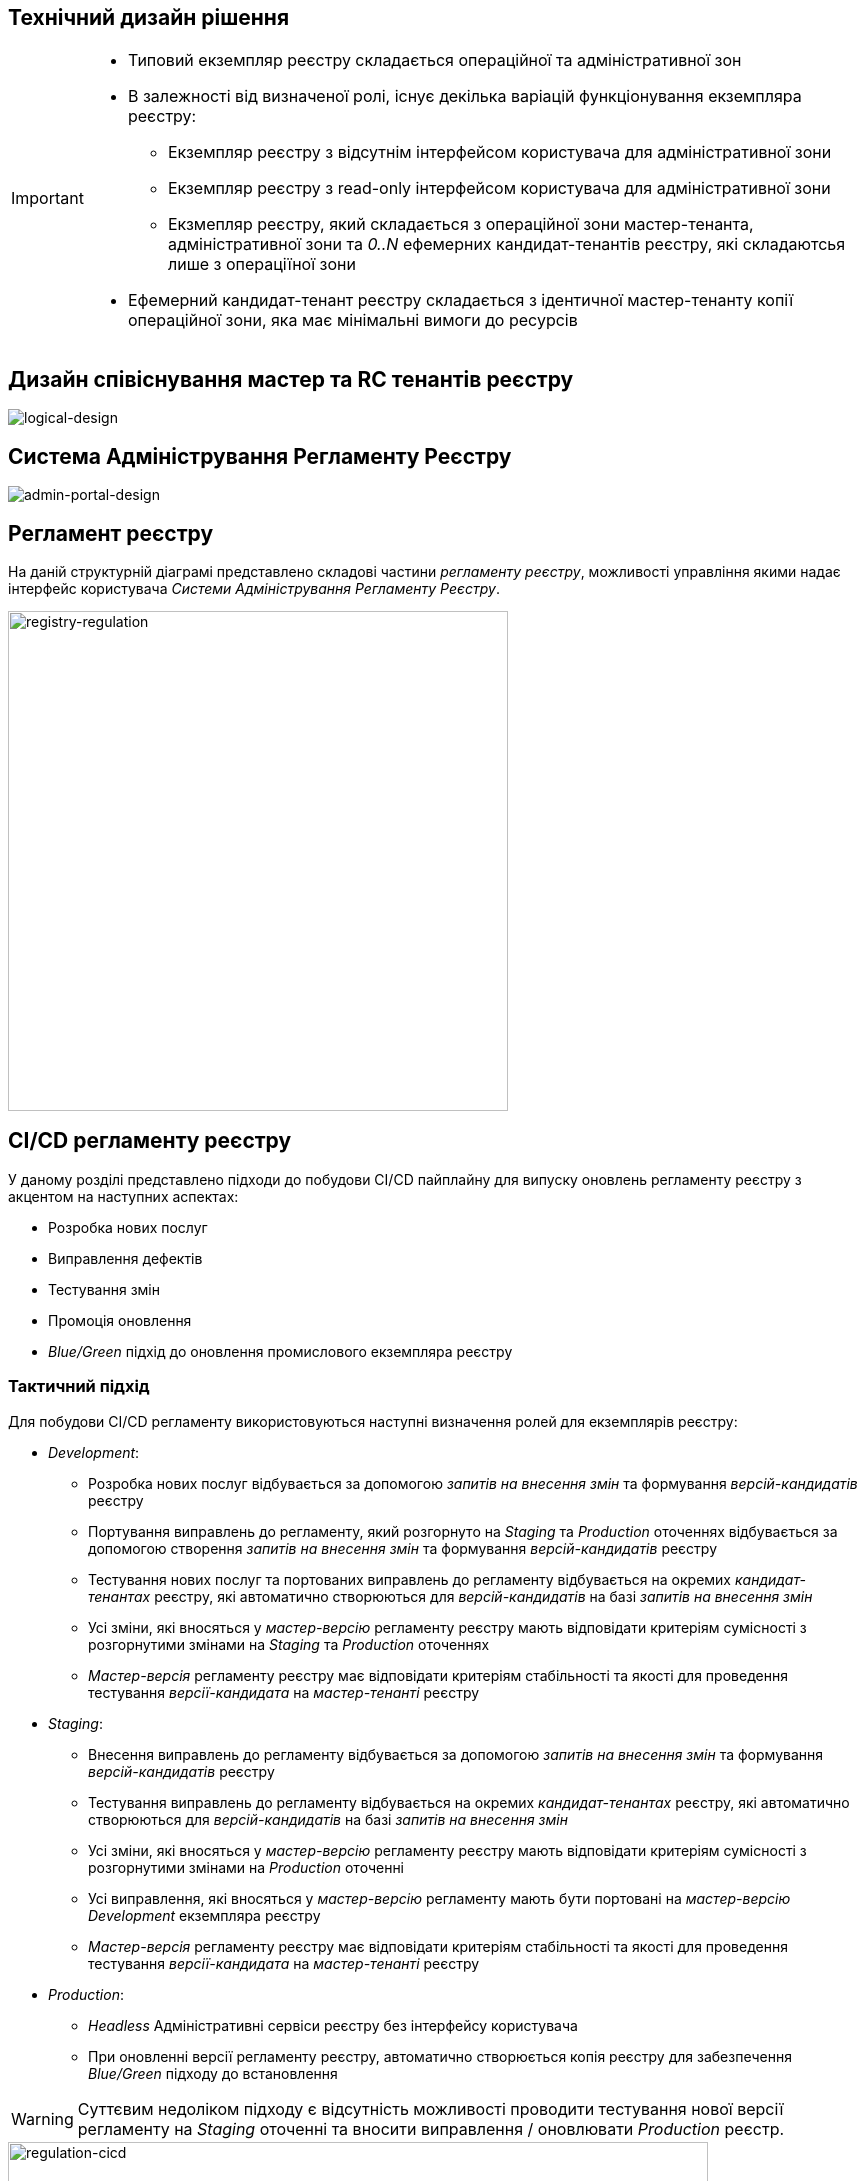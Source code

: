 == Технічний дизайн рішення

[IMPORTANT]
--
* Типовий екземпляр реєстру складається операційної та адміністративної зон
* В залежності від визначеної ролі, існує декілька варіацій функціонування екземпляра реєстру:
** Екземпляр реєстру з відсутнім інтерфейсом користувача для адміністративної зони
** Екземпляр реєстру з read-only інтерфейсом користувача для адміністративної зони
** Екзмепляр реєстру, який складається з операційної зони мастер-тенанта, адміністративної зони та _0..N_ ефемерних кандидат-тенантів реєстру, які складаютсья лише з операціїної зони
* Ефемерний кандидат-тенант реєстру складається з ідентичної мастер-тенанту копії операційної зони, яка має мінімальні вимоги до ресурсів
--

== Дизайн співіснування мастер та RC тенантів реєстру

image::lowcode/admin-portal/general/logical-design.svg[logical-design]

== Система Адміністрування Регламенту Реєстру

image::lowcode/admin-portal/general/admin-portal.svg[admin-portal-design]

== Регламент реєстру

На даній структурній діаграмі представлено складові частини _регламенту реєстру_, можливості управління якими надає інтерфейс користувача _Системи Адміністрування Регламенту Реєстру_.

image::lowcode/admin-portal/general/registry-regulation.svg[registry-regulation,500]

== CI/CD регламенту реєстру

У даному розділі представлено підходи до побудови CI/CD пайплайну для випуску оновлень регламенту реєстру з акцентом на наступних аспектах:

- Розробка нових послуг
- Виправлення дефектів
- Тестування змін
- Промоція оновлення
- _Blue/Green_ підхід до оновлення промислового екземпляра реєстру

=== Тактичний підхід

Для побудови CI/CD регламенту використовуються наступні визначення ролей для екземплярів реєстру:

* _Development_:
** Розробка нових послуг відбувається за допомогою _запитів на внесення змін_ та формування _версій-кандидатів_ реєстру
** Портування виправлень до регламенту, який розгорнуто на _Staging_ та _Production_ оточеннях відбувається за допомогою створення _запитів на внесення змін_ та формування _версій-кандидатів_ реєстру
** Тестування нових послуг та портованих виправлень до регламенту відбувається на окремих _кандидат-тенантах_ реєстру, які автоматично створюються для _версій-кандидатів_ на базі _запитів на внесення змін_
** Усі зміни, які вносяться у _мастер-версію_ регламенту реєстру мають відповідати критеріям сумісності з розгорнутими змінами на _Staging_ та _Production_ оточеннях
** _Мастер-версія_ регламенту реєстру має відповідати критеріям стабільності та якості для проведення тестування _версії-кандидата_ на _мастер-тенанті_ реєстру

* _Staging_:
** Внесення виправлень до регламенту відбувається за допомогою _запитів на внесення змін_ та формування _версій-кандидатів_ реєстру
** Тестування виправлень до регламенту відбувається на окремих _кандидат-тенантах_ реєстру, які автоматично створюються для _версій-кандидатів_ на базі _запитів на внесення змін_
** Усі зміни, які вносяться у _мастер-версію_ регламенту реєстру мають відповідати критеріям сумісності з розгорнутими змінами на _Production_ оточенні
** Усі виправлення, які вносяться у _мастер-версію_ регламенту мають бути портовані на _мастер-версію_ _Development_ екземпляра реєстру
** _Мастер-версія_ регламенту реєстру має відповідати критеріям стабільності та якості для проведення тестування _версії-кандидата_ на _мастер-тенанті_ реєстру

* _Production_:
** _Headless_ Адміністративні сервіси реєстру без інтерфейсу користувача
** При оновленні версії регламенту реєстру, автоматично створюється копія реєстру для забезпечення _Blue/Green_ підходу до встановлення

[WARNING]
--
Суттєвим недоліком підходу є відсутність можливості проводити тестування нової версії регламенту на _Staging_ оточенні та вносити виправлення / оновлювати _Production_ реєстр.
--

image::lowcode/admin-portal/general/regulation-cicd-tactical.svg[regulation-cicd,700]

=== Стратегічний підхід

Для побудови CI/CD регламенту використовуються наступні визначення ролей для екземплярів реєстру:

* _Development_:
** ...
* _Staging_:
** ...
* _Production_:
** ...

image::lowcode/admin-portal/general/regulation-cicd-strategic.svg[regulation-cicd,700]

== Логічна структура екземпляра реєстру

=== Екземпляр розробки та тестування реєстру

image::lowcode/admin-portal/general/development-registry-platform.svg[700]

=== Екземпляр промислового оточення реєстру

image::lowcode/admin-portal/general/production-registry-platform.svg[700]

== Варіанти побудови CI/CD регламенту реєстру на Платформі

=== Єдиний екземпляр Платформи Реєстрів

image::lowcode/admin-portal/general/single-registry-platform-deployment.svg[700]

=== Окремі екземпляри Платформи для розробки регламенту та промислового оточення

image::lowcode/admin-portal/general/separate-registry-platforms-deployment.svg[700]

